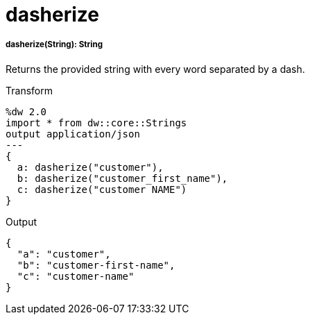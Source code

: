= dasherize

//* <<dasherize1>>


[[dasherize1]]
===== dasherize(String): String


Returns the provided string with every word separated by a dash.

.Transform
[source,DataWeave, linenums]
----
%dw 2.0
import * from dw::core::Strings
output application/json
---
{
  a: dasherize("customer"),
  b: dasherize("customer_first_name"),
  c: dasherize("customer NAME")
}
----

.Output
[source,json,linenums]
----
{
  "a": "customer",
  "b": "customer-first-name",
  "c": "customer-name"
}
----

